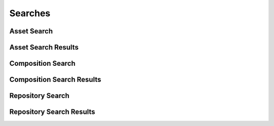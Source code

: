 

Searches
========


Asset Search
------------

.. py:class:: AssetSearch(abc_repository_searches.AssetSearch, osid_searches.OsidSearch)
    The search interface for governing asset searches.

    .. py:method:: search_among_assets(asset_ids):
        :noindex:


    .. py:method:: order_asset_results(asset_search_order):
        :noindex:


    .. py:method:: get_asset_search_record(asset_search_record_type):
        :noindex:


Asset Search Results
--------------------

.. py:class:: AssetSearchResults(abc_repository_searches.AssetSearchResults, osid_searches.OsidSearchResults)
    This interface provides a means to capture results of a search.

    .. py:method:: get_assets():
        :noindex:


    .. py:attribute:: assets
        :noindex:


    .. py:method:: get_asset_query_inspector():
        :noindex:


    .. py:attribute:: asset_query_inspector
        :noindex:


    .. py:method:: get_asset_search_results_record(asset_search_record_type):
        :noindex:


Composition Search
------------------

.. py:class:: CompositionSearch(abc_repository_searches.CompositionSearch, osid_searches.OsidSearch)
    The interface for governing composition searches.

    .. py:method:: search_among_compositions(composition_ids):
        :noindex:


    .. py:method:: order_composition_results(composition_search_order):
        :noindex:


    .. py:method:: get_composition_search_record(composition_search_record_type):
        :noindex:


Composition Search Results
--------------------------

.. py:class:: CompositionSearchResults(abc_repository_searches.CompositionSearchResults, osid_searches.OsidSearchResults)
    This interface provides a means to capture results of a search.

    .. py:method:: get_compositions():
        :noindex:


    .. py:attribute:: compositions
        :noindex:


    .. py:method:: get_composition_query_inspector():
        :noindex:


    .. py:attribute:: composition_query_inspector
        :noindex:


    .. py:method:: get_composition_search_results_record(composition_search_record_type):
        :noindex:


Repository Search
-----------------

.. py:class:: RepositorySearch(abc_repository_searches.RepositorySearch, osid_searches.OsidSearch)
    The interface for governing repository searches.

    .. py:method:: search_among_repositories(repository_ids):
        :noindex:


    .. py:method:: order_repository_results(repository_search_order):
        :noindex:


    .. py:method:: get_repository_search_record(repository_search_record_type):
        :noindex:


Repository Search Results
-------------------------

.. py:class:: RepositorySearchResults(abc_repository_searches.RepositorySearchResults, osid_searches.OsidSearchResults)
    This interface provides a means to capture results of a search.

    .. py:method:: get_repositories():
        :noindex:


    .. py:attribute:: repositories
        :noindex:


    .. py:method:: get_repository_query_inspector():
        :noindex:


    .. py:attribute:: repository_query_inspector
        :noindex:


    .. py:method:: get_repository_search_results_record(repository_search_record_type):
        :noindex:


